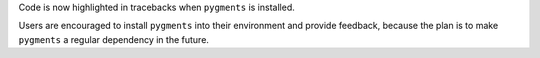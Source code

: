Code is now highlighted in tracebacks when ``pygments`` is installed.

Users are encouraged to install ``pygments`` into their environment and provide feedback, because
the plan is to make ``pygments`` a regular dependency in the future.
